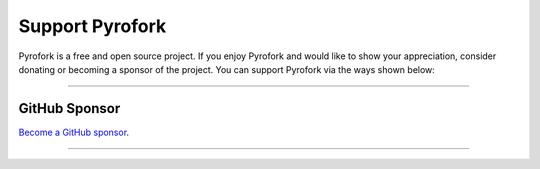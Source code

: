 Support Pyrofork
================

.. raw:: html

    <script async defer src="https://buttons.github.io/buttons.js"></script>

    <div style="float: right; margin-bottom: 10px">
        <a class="github-button"
           href="https://github.com/Mayuri-Chan/pyrofork"
           data-color-scheme="no-preference: light; light: light; dark: dark;"
           data-icon="octicon-star" data-size="large" data-show-count="true"
           aria-label="Star Mayuri-Chan/pyrofork on GitHub">Star</a>

        <a class="github-button"
           href="https://github.com/Mayuri-Chan/pyrofork/fork"
           data-color-scheme="no-preference: light; light: light; dark: dark;"
           data-icon="octicon-repo-forked" data-size="large"
           data-show-count="true" aria-label="Fork Mayuri-Chan/pyrofok on GitHub">Fork</a>
    </div>

    <br style="clear: both"/>

Pyrofork is a free and open source project.
If you enjoy Pyrofork and would like to show your appreciation, consider donating or becoming
a sponsor of the project. You can support Pyrofork via the ways shown below:

-----

GitHub Sponsor
--------------

`Become a GitHub sponsor <https://github.com/sponsors/Mayuri-Chan>`_.

.. raw:: html

    <a class="github-button"
       href="https://github.com/sponsors/Mayuri-Chan"
       data-color-scheme="no-preference: light; light: light; dark: dark;"
       data-icon="octicon-heart" data-size="large"
       aria-label="Sponsor @Mayuri-Chan on GitHub">Sponsor</a>

-----
